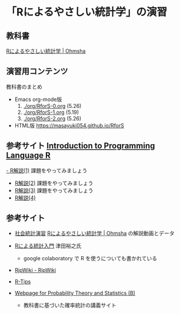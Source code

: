 * 「Rによるやさしい統計学」の演習


** 教科書

   [[https://www.ohmsha.co.jp/book/9784274067105/][Rによるやさしい統計学 | Ohmsha]]

** 演習用コンテンツ

   教科書のまとめ
   
   - Emacs org-mode版
     0. [[./org/RforS-0.org]] (5.26)
     1. [[./org/RforS-1.org]] (5.19)
     2. [[./org/RforS-2.org]] (5.26)	

   - HTML版 https://masayuki054.github.io/RforS

** 参考サイト  [[http://whitewell.sakura.ne.jp/R/contents.html][Introduction to Programming Language R]] 

  [[http://whitewell.sakura.ne.jp/R/Rintro-01.html][- R解説(1)]] 課題をやってみましょう
  - [[http://whitewell.sakura.ne.jp/R/Rintro-02.html][R解説(2)]] 課題をやってみましょう
  - [[http://whitewell.sakura.ne.jp/R/Rintro-03.html][R解説(3)]] 課題をやってみましょう
  - [[http://whitewell.sakura.ne.jp/R/Rintro-04.html][R解説(4)]]
   

** 参考サイト

   - [[http://www.cc.aoyama.ac.jp/~t41338/lecture/aoyama/stat2e/stat2e_top.html][社会統計演習]]    [[https://www.ohmsha.co.jp/book/9784274067105/][Rによるやさしい統計学 | Ohmsha]] の解説動画とデータ

   - [[https://htsuda.net/stats/][Rによる統計入門]] 津田裕之氏
     - google colaboratory で R を使うについても書かれている

   - [[http://www.okadajp.org/RWiki/][RjpWiki - RjpWiki]]

   - [[http://cse.naro.affrc.go.jp/takezawa/r-tips/r2.html][R-Tips]]

   - [[http://whitewell.sakura.ne.jp/R/][Webpage for Probability Theory and Statistics (B)]]
     - 教科書に基づいた確率統計の講義サイト
     
   
